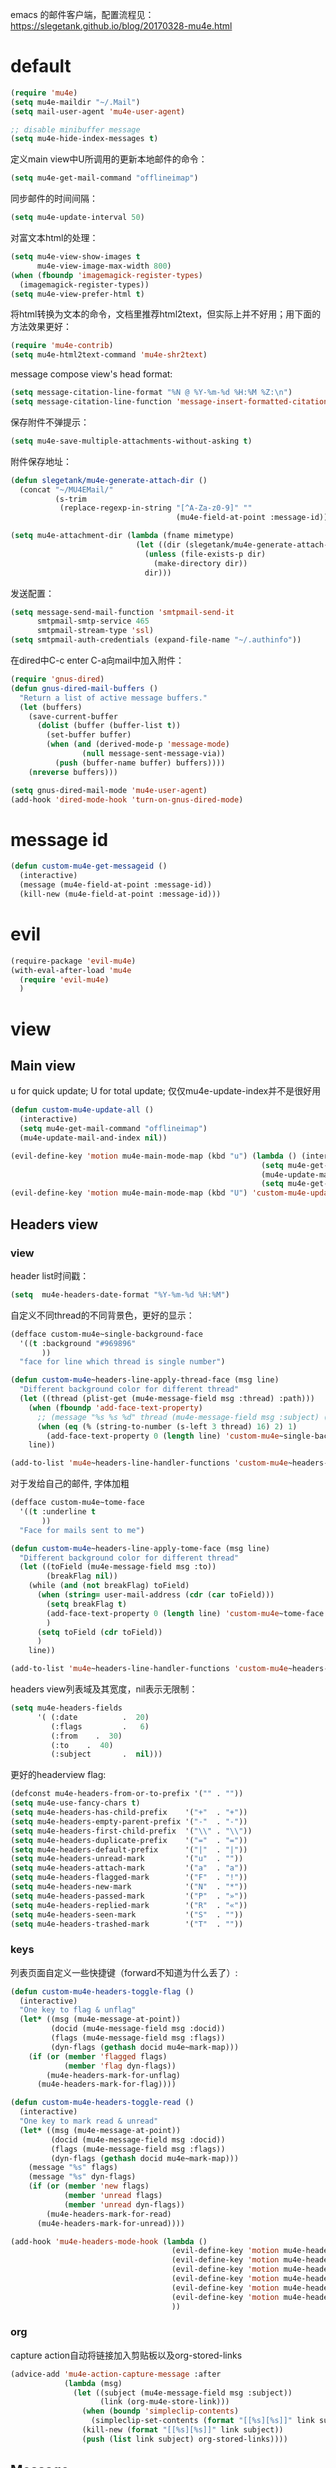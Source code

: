 emacs 的邮件客户端，配置流程见：[[https://slegetank.github.io/blog/20170328-mu4e.html]]

* default
#+BEGIN_SRC emacs-lisp
  (require 'mu4e)
  (setq mu4e-maildir "~/.Mail")
  (setq mail-user-agent 'mu4e-user-agent)

  ;; disable minibuffer message
  (setq mu4e-hide-index-messages t)
#+END_SRC

定义main view中U所调用的更新本地邮件的命令：
#+BEGIN_SRC emacs-lisp
  (setq mu4e-get-mail-command "offlineimap")
#+END_SRC

同步邮件的时间间隔：
#+BEGIN_SRC emacs-lisp
  (setq mu4e-update-interval 50)
#+END_SRC

对富文本html的处理：
#+BEGIN_SRC emacs-lisp
  (setq mu4e-view-show-images t
        mu4e-view-image-max-width 800)
  (when (fboundp 'imagemagick-register-types)
    (imagemagick-register-types))
  (setq mu4e-view-prefer-html t)
#+END_SRC

将html转换为文本的命令，文档里推荐html2text，但实际上并不好用；用下面的方法效果更好：
#+BEGIN_SRC emacs-lisp
(require 'mu4e-contrib)
(setq mu4e-html2text-command 'mu4e-shr2text)
#+END_SRC

message compose view's head format:
#+BEGIN_SRC emacs-lisp
  (setq message-citation-line-format "%N @ %Y-%m-%d %H:%M %Z:\n")
  (setq message-citation-line-function 'message-insert-formatted-citation-line)
#+END_SRC

保存附件不弹提示：
#+BEGIN_SRC emacs-lisp
  (setq mu4e-save-multiple-attachments-without-asking t)
#+END_SRC

附件保存地址：
#+BEGIN_SRC emacs-lisp
  (defun slegetank/mu4e-generate-attach-dir ()
    (concat "~/MU4EMail/"
            (s-trim
             (replace-regexp-in-string "[^A-Za-z0-9]" ""
                                       (mu4e-field-at-point :message-id)))))

  (setq mu4e-attachment-dir (lambda (fname mimetype)
                              (let ((dir (slegetank/mu4e-generate-attach-dir)))
                                (unless (file-exists-p dir)
                                  (make-directory dir))
                                dir)))
#+END_SRC

发送配置：
#+BEGIN_SRC emacs-lisp
  (setq message-send-mail-function 'smtpmail-send-it
        smtpmail-smtp-service 465
        smtpmail-stream-type 'ssl)
  (setq smtpmail-auth-credentials (expand-file-name "~/.authinfo"))
#+END_SRC

在dired中C-c enter C-a向mail中加入附件：
#+BEGIN_SRC emacs-lisp
  (require 'gnus-dired)
  (defun gnus-dired-mail-buffers ()
    "Return a list of active message buffers."
    (let (buffers)
      (save-current-buffer
        (dolist (buffer (buffer-list t))
          (set-buffer buffer)
          (when (and (derived-mode-p 'message-mode)
                  (null message-sent-message-via))
            (push (buffer-name buffer) buffers))))
      (nreverse buffers)))

  (setq gnus-dired-mail-mode 'mu4e-user-agent)
  (add-hook 'dired-mode-hook 'turn-on-gnus-dired-mode)
#+END_SRC
* message id
#+BEGIN_SRC emacs-lisp
  (defun custom-mu4e-get-messageid ()
    (interactive)
    (message (mu4e-field-at-point :message-id))
    (kill-new (mu4e-field-at-point :message-id)))
#+END_SRC
* evil
#+BEGIN_SRC emacs-lisp
  (require-package 'evil-mu4e)
  (with-eval-after-load 'mu4e
    (require 'evil-mu4e)
    )
#+END_SRC
* view
** Main view
u for quick update; U for total update; 仅仅mu4e-update-index并不是很好用
#+BEGIN_SRC emacs-lisp
  (defun custom-mu4e-update-all ()
    (interactive)
    (setq mu4e-get-mail-command "offlineimap")
    (mu4e-update-mail-and-index nil))

  (evil-define-key 'motion mu4e-main-mode-map (kbd "u") (lambda () (interactive)
                                                          (setq mu4e-get-mail-command "offlineimap -q")
                                                          (mu4e-update-mail-and-index nil)
                                                          (setq mu4e-get-mail-command "offlineimap")))
  (evil-define-key 'motion mu4e-main-mode-map (kbd "U") 'custom-mu4e-update-all)
#+END_SRC
** Headers view
*** view
header list时间戳：
#+BEGIN_SRC emacs-lisp
  (setq  mu4e-headers-date-format "%Y-%m-%d %H:%M")
#+END_SRC

自定义不同thread的不同背景色，更好的显示：
#+BEGIN_SRC emacs-lisp
  (defface custom-mu4e~single-background-face
    '((t :background "#969896"
         ))
    "face for line which thread is single number")

  (defun custom-mu4e~headers-line-apply-thread-face (msg line)
    "Different background color for different thread"
    (let ((thread (plist-get (mu4e-message-field msg :thread) :path)))
      (when (fboundp 'add-face-text-property)
        ;; (message "%s %s %d" thread (mu4e-message-field msg :subject) (string-to-number (s-left 3 thread) 16))
        (when (eq (% (string-to-number (s-left 3 thread) 16) 2) 1)
          (add-face-text-property 0 (length line) 'custom-mu4e~single-background-face t line)))
      line))

  (add-to-list 'mu4e~headers-line-handler-functions 'custom-mu4e~headers-line-apply-thread-face)
#+END_SRC

对于发给自己的邮件, 字体加粗
#+BEGIN_SRC emacs-lisp
  (defface custom-mu4e~tome-face
    '((t :underline t
         ))
    "Face for mails sent to me")

  (defun custom-mu4e~headers-line-apply-tome-face (msg line)
    "Different background color for different thread"
    (let ((toField (mu4e-message-field msg :to))
          (breakFlag nil))
      (while (and (not breakFlag) toField)
        (when (string= user-mail-address (cdr (car toField)))
          (setq breakFlag t)
          (add-face-text-property 0 (length line) 'custom-mu4e~tome-face t line)
          )
        (setq toField (cdr toField))
        )
      line))

  (add-to-list 'mu4e~headers-line-handler-functions 'custom-mu4e~headers-line-apply-tome-face)
#+END_SRC

headers view列表域及其宽度，nil表示无限制：
#+BEGIN_SRC emacs-lisp
  (setq mu4e-headers-fields
        '( (:date          .  20)
           (:flags         .   6)
           (:from    .  30)
           (:to    .  40)
           (:subject       .  nil)))
#+END_SRC

更好的headerview flag:
#+BEGIN_SRC emacs-lisp
  (defconst mu4e-headers-from-or-to-prefix '("" . ""))
  (setq mu4e-use-fancy-chars t)
  (setq mu4e-headers-has-child-prefix    '("+"  . "+"))
  (setq mu4e-headers-empty-parent-prefix '("-"  . "-"))
  (setq mu4e-headers-first-child-prefix  '("\\" . "\\"))
  (setq mu4e-headers-duplicate-prefix    '("="  . "="))
  (setq mu4e-headers-default-prefix      '("|"  . "|"))
  (setq mu4e-headers-unread-mark         '("u"  . ""))
  (setq mu4e-headers-attach-mark         '("a"  . "a"))
  (setq mu4e-headers-flagged-mark        '("F"  . "!"))
  (setq mu4e-headers-new-mark            '("N"  . "*"))
  (setq mu4e-headers-passed-mark         '("P"  . "»"))
  (setq mu4e-headers-replied-mark        '("R"  . "«"))
  (setq mu4e-headers-seen-mark           '("S"  . ""))
  (setq mu4e-headers-trashed-mark        '("T"  . ""))
#+END_SRC

*** keys
列表页面自定义一些快捷键（forward不知道为什么丢了）:
#+BEGIN_SRC emacs-lisp
  (defun custom-mu4e-headers-toggle-flag ()
    (interactive)
    "One key to flag & unflag"
    (let* ((msg (mu4e-message-at-point))
           (docid (mu4e-message-field msg :docid))
           (flags (mu4e-message-field msg :flags))
           (dyn-flags (gethash docid mu4e~mark-map)))
      (if (or (member 'flagged flags)
              (member 'flag dyn-flags))
          (mu4e-headers-mark-for-unflag)
        (mu4e-headers-mark-for-flag))))

  (defun custom-mu4e-headers-toggle-read ()
    (interactive)
    "One key to mark read & unread"
    (let* ((msg (mu4e-message-at-point))
           (docid (mu4e-message-field msg :docid))
           (flags (mu4e-message-field msg :flags))
           (dyn-flags (gethash docid mu4e~mark-map)))
      (message "%s" flags)
      (message "%s" dyn-flags)
      (if (or (member 'new flags)
              (member 'unread flags)
              (member 'unread dyn-flags))
          (mu4e-headers-mark-for-read)
        (mu4e-headers-mark-for-unread))))

  (add-hook 'mu4e-headers-mode-hook (lambda ()
                                      (evil-define-key 'motion mu4e-headers-mode-map (kbd "F") 'mu4e-compose-forward)
                                      (evil-define-key 'motion mu4e-headers-mode-map (kbd "!") 'custom-mu4e-headers-toggle-flag)
                                      (evil-define-key 'motion mu4e-headers-mode-map (kbd "*") 'custom-mu4e-headers-toggle-read)
                                      (evil-define-key 'motion mu4e-headers-mode-map (kbd "E") 'mu4e-compose-edit)
                                      (evil-define-key 'motion mu4e-headers-mode-map (kbd "C-n") 'mu4e-headers-next-unread)
                                      (evil-define-key 'motion mu4e-headers-mode-map (kbd "C-p") 'mu4e-headers-prev-unread)
                                      ))
#+END_SRC

*** org
capture action自动将链接加入剪贴板以及org-stored-links
#+BEGIN_SRC emacs-lisp
  (advice-add 'mu4e-action-capture-message :after
              (lambda (msg)
                (let ((subject (mu4e-message-field msg :subject))
                      (link (org-mu4e-store-link)))
                  (when (boundp 'simpleclip-contents)
                    (simpleclip-set-contents (format "[[%s][%s]]" link subject)))
                  (kill-new (format "[[%s][%s]]" link subject))
                  (push (list link subject) org-stored-links))))
#+END_SRC
** Message
#+BEGIN_SRC emacs-lisp
  (add-hook 'message-mode-hook
            (lambda ()
              (font-lock-add-keywords nil
                                      '(("^[ \t]*>[ \t]*>[ \t]*>.*$"
                                         (0 'message-multiply-quoted-text-face))
                                        ("^[ \t]*>[ \t]*>.*$"
                                         (0 'message-double-quoted-text-face))))))
#+END_SRC

tab to jump link:
#+BEGIN_SRC emacs-lisp
  (add-hook 'mu4e-view-mode-hook
            (lambda ()
              (evil-define-key 'motion mu4e-view-mode-map (kbd "g") 'mu4e-view-go-to-url)
              (evil-define-key 'motion mu4e-view-mode-map (kbd "<tab>") 'shr-next-link)
              (evil-define-key 'motion mu4e-view-mode-map (kbd "<S-tab>") 'shr-previous-link)))
#+END_SRC

头部展示的域：
#+BEGIN_SRC emacs-lisp
  (setq mu4e-view-fields '(:from :to :cc :subject :date :attachments))
#+END_SRC

显示完整邮件地址：
#+BEGIN_SRC emacs-lisp
  (setq mu4e-view-show-addresses t)
#+END_SRC

aV在浏览器中打开：
#+BEGIN_SRC emacs-lisp
  (add-to-list 'mu4e-view-actions
               '("ViewInBrowser" . mu4e-action-view-in-browser) t)
#+END_SRC

更好的输入：
#+BEGIN_SRC emacs-lisp
  (defun custom-mu4e-no-auto-fill ()
    "Turn off auto-fill-mode."
    (auto-fill-mode -1))

  (add-hook 'mu4e-compose-mode-hook 'custom-mu4e-no-auto-fill)

  (add-hook 'mu4e-compose-mode-hook 'orgstruct++-mode 'append)
  (add-hook 'mu4e-compose-mode-hook 'orgtbl-mode 'append)
#+END_SRC

保存并打开附件所在地址：
#+BEGIN_SRC emacs-lisp
  (defun slegetank/mu4e-save-and-open-attach-dir ()
    (interactive)
    "Save all attachments and open its dir in finder"
    (let* ((msg (mu4e-message-at-point))
           (count (hash-table-count mu4e~view-attach-map))
           (attachnums (mu4e-split-ranges-to-numbers "a" count)))
      (let* ((path (concat (mu4e~get-attachment-dir) "/"))
             (attachdir (mu4e~view-request-attachments-dir path)))
        (dolist (num attachnums)
          (let* ((att (mu4e~view-get-attach msg num))
                 (fname  (plist-get att :name))
                 (index (plist-get att :index))
                 (retry t)
                 fpath)
            (while retry
              (setq fpath (expand-file-name (concat attachdir fname) path))
              (setq retry
                    (and (file-exists-p fpath)
                         (not (y-or-n-p
                               (mu4e-format "Overwrite '%s'?" fpath))))))
            (mu4e~proc-extract
             'save (mu4e-message-field msg :docid)
             index mu4e-decryption-policy fpath)))))
    (shell-command (format "open %s" (slegetank/mu4e-generate-attach-dir))))
#+END_SRC
* contexts
默认第一个context
#+BEGIN_SRC emacs-lisp
  (setq mu4e-context-policy 'pick-first)
#+END_SRC

;; 匹配不到context则默认使用当前的
#+BEGIN_SRC emacs-lisp
  (setq mu4e-compose-context-policy nil)
#+END_SRC

#+BEGIN_SRC emacs-lisp
      (let (
  ;; (163-mailaddr "slege_tank@163.com")
            (work-mailaddr "shuai.zhao@linkplay.com"))
        (setq mu4e-contexts
              `(,(make-mu4e-context
                  :name "work"
                  :match-func (lambda (msg)
                                (when msg
                                  (mu4e-message-contact-field-matches msg
                                                                      :to "shuai.zhao@linkplay.com")))
                  :vars `( (user-mail-address      . ,work-mailaddr)
                           (user-full-name         . "shuai.zhao" )
                           (smtpmail-smtp-server   . "smtp.exmail.qq.com")
                           (mu4e-sent-messages-behavior . sent)
                           (mu4e-maildir-shortcuts .
                                                   ( (,(format "/%s/INBOX" work-mailaddr) . ?i)
                                                     (,(format "/[%s]/.Sent Mail" work-mailaddr) . ?s)
                                                     (,(format "/[%s]/.Trash" work-mailaddr) . ?t)
                                                     (,(format "/%s/其他文件夹.Jenkins" work-mailaddr) . ?j)))
                           (mu4e-drafts-folder     . ,(format "/[%s]/.Drafts" work-mailaddr))
                           (mu4e-sent-folder       . ,(format "/[%s]/.Sent Mail" work-mailaddr))
                           (mu4e-trash-folder      . ,(format "/[%s]/.Trash" work-mailaddr) )
                           (mu4e-refile-folder     . ,(format "/[%s]/.All Mail" work-mailaddr) )
                           (mu4e-bookmarks         . ((,(format "flag:unread maildir:/%s/INBOX AND NOT flag:trashed" work-mailaddr)  "Unread messages"      ?u)
                                                      (,(format "flag:flagged maildir:/%s/INBOX" work-mailaddr)  "Flagged messages"      ?f)
                                                      (,(format "to:shuai.zhao maildir:/%s/INBOX" work-mailaddr)  "To me"      ?m)
                                                       ))

                           (mu4e-compose-signature . ,(concat
                                                      "赵帅 (Shuai Zhao)\n"
                                                      (format "Email: %s\n" work-mailaddr)
                                                      "\n"))))
                ;; ,(make-mu4e-context
                ;;   :name "163"
                ;;   :match-func (lambda (msg)
                ;;                 (when msg
                ;;                   (mu4e-message-contact-field-matches msg
                ;;                                                       :to "slege_tank@163.com")))
                ;;   :vars `( (user-mail-address      . ,163-mailaddr)
                ;;            (user-full-name         . "slegetank" )
                ;;            (smtpmail-smtp-server   . "smtp.163.com")
                ;;            (mu4e-sent-messages-behavior . delete)
                ;;            (mu4e-maildir-shortcuts .
                ;;                                    ( (,(format "/%s/INBOX" 163-mailaddr) . ?i)
                ;;                                      (,(format "/[%s]/.Sent Mail" 163-mailaddr) . ?s)
                ;;                                      (,(format "/[%s]/.Trash" 163-mailaddr) . ?t)
                ;;                                      (,(format "/[%s]/.All Mail" 163-mailaddr) . ?a)))
                ;;            (mu4e-drafts-folder     . ,(format "/[%s]/.Drafts" 163-mailaddr))
                ;;            (mu4e-sent-folder       . ,(format "/[%s]/.Sent Mail" 163-mailaddr))
                ;;            (mu4e-trash-folder      . ,(format "/[%s]/.Trash" 163-mailaddr) )
                ;;            (mu4e-refile-folder     . ,(format "/[%s]/.All Mail" 163-mailaddr) )
                ;;            (mu4e-bookmarks         . ((,(format "flag:unread maildir:/%s/INBOX AND NOT flag:trashed" work-mailaddr)  "Unread messages"      ?u)
                ;;                                       (,(format "flag:flagged maildir:/%s/INBOX" work-mailaddr)  "Flagged messages"      ?f)
                ;;                                       (,(format "to:slege_tank@163.com maildir:/%s/INBOX" work-mailaddr)  "To me"      ?m)
                ;;                                       ))
                ;;            (mu4e-compose-signature .
                ;;                                    ,(concat
                ;;                                     "Thanks\n"
                ;;                                     "slegetank\n"))))

    )))
#+END_SRC

* send
** org mode
主旨就是使用org mode来编辑邮件：
一篇不错的文章：
http://kitchingroup.cheme.cmu.edu/blog/2016/10/29/Sending-html-emails-from-org-mode-with-org-mime/
另一篇：
http://thomasf.github.io/solarized-css/test/org-hacks.html

标志位，用来区分是否使用org-mode编辑邮件：
#+BEGIN_SRC emacs-lisp
  (defvar custom-compose-org-flag nil "Flag compose htmlize of plain mail")
#+END_SRC

判断当前的org-mode是否在编辑邮件：
#+BEGIN_SRC emacs-lisp
  (defun custom-org-mail-p ()
    "judge if mail org mode"
    (interactive)
       (and (member 'org~mu4e-mime-switch-headers-or-body post-command-hook) (equal major-mode 'org-mode)))
#+END_SRC

发送邮件时忽略原本的自动org转换，使用自定义方法：
#+BEGIN_SRC emacs-lisp
  (require 'org-mu4e)
  (setq org-mu4e-convert-to-html nil)
#+END_SRC

新建邮件时自动添加一些org mode的头部设置：
#+BEGIN_SRC emacs-lisp
  (defun custom-init-html-body ()
    "Insert body end separator, so that org-mime can translate properly"
    (save-excursion
      (goto-char (point-min))
      (re-search-forward mail-header-separator)
      (let ((custom-header "SETUPFILE:"))
        (when (not (re-search-forward custom-header nil t))
          (insert "\n#+SETUPFILE: ~/.emacs.d/org-template/email.org\n")))))
#+END_SRC

转换mail-header-separator和mu4e-compose-signature之间的部分；这样附件就可以正确的发出去了：
#+BEGIN_SRC emacs-lisp
  (defun custom-htmlize-mail-body ()
    "Only htmlize the body on top of the custom signature"
    (require 'org)
    (let (beg end)
      (goto-char (point-min))
      (re-search-forward mail-header-separator)
      (beginning-of-line 2)
      (setq beg (point))
      (re-search-forward mu4e-compose-signature)
      (end-of-line -1)
      (setq end (point))

      ;; select the region I want
      (goto-char beg)
      (set-mark-command nil)
      (goto-char end)
      (setq deactivate-mark nil)

      ;; so that this function only translate the things in the region
      (org-mime-htmlize)))
#+END_SRC

在body中C-c C-c时，使用`mu4e-compose-mode的方法：
#+BEGIN_SRC emacs-lisp
  (require-package 'org-mime)
  (require 'org-mime)

  (defun custom-htmlize-and-send ()
    "When in an org-mu4e-compose-org-mode message, htmlize and send it."
    (interactive)
    (when (member 'org~mu4e-mime-switch-headers-or-body post-command-hook)
      (remove-hook 'mu4e-compose-mode-hook 'org~mu4e-mime-switch-headers-or-body)
      (mu4e-compose-mode)
      (call-interactively 'orgtbl-ctrl-c-ctrl-c))
    (call-interactively 'org-ctrl-c-ctrl-c))

  (define-key org-mode-map (kbd "C-c C-c") 'custom-htmlize-and-send)
#+END_SRC

当在body中时，使C-c C-a变得可以添加附件；将附件放到最后，使其不会被错误的转换为html：
#+BEGIN_SRC emacs-lisp
  ;; (defun mml-attach-file--go-to-eob (orig-fun &rest args)
  ;;   "Go to the end of buffer before attaching files."
  ;;   (save-excursion
  ;;     (save-restriction
  ;;       (widen)
  ;;       (goto-char (point-max))
  ;;       (apply orig-fun args))))

  ;; (advice-add 'mml-attach-file :around #'mml-attach-file--go-to-eob)

  ;;   (defun custom-mail-attach ()
  ;;     (interactive)
  ;;     (if (member 'org~mu4e-mime-switch-headers-or-body post-command-hook)
  ;;         (call-interactively 'mml-attach-file)
  ;;       (org-attach)))

  ;;   (add-hook 'org-mode-hook (lambda () (define-key org-mode-map (kbd "C-c C-a") 'custom-mail-attach)))
#+END_SRC

处理右键拖拽附件：
#+BEGIN_SRC emacs-lisp
  (defun custom-mail-drag-attach (fromname)
    "deal with drag image for mail"
    (when (and (file-regular-p fromname) (custom-org-mail-p))
      (mml-attach-file fromname (mm-default-file-encoding fromname) nil "attachment")))
#+END_SRC

q to quit:
#+BEGIN_SRC emacs-lisp
  (defun custom-org-mode-q-key ()
    "q in normal mode only when in mail means quit"
    (interactive)
    (if (member 'org~mu4e-mime-switch-headers-or-body post-command-hook)
        (kill-buffer (current-buffer))
      (call-interactively 'evil-record-macro)))

  (with-eval-after-load 'org-table
    (add-hook 'orgtbl-mode-hook
              (lambda ()
                (evil-define-key 'normal orgtbl-mode-hook (kbd "q") (lambda ()
                                                                      (interactive)
                                                                      (org-kill-note-or-show-branches))))))

  (evil-define-key 'normal mu4e-compose-mode-map (kbd "q") 'orgstruct-hijacker-org-kill-note-or-show-branches)
  (evil-define-key 'normal org-mode-map (kbd "q") 'custom-org-mode-q-key)
#+END_SRC
** htmlize/plain
#+BEGIN_SRC emacs-lisp
  (defun custom-mu4e-ask-before-send ()
    "ask before send"
    (unless (yes-or-no-p "Sure you want to send this?")
      (when custom-compose-org-flag
        (with-current-buffer (current-buffer)
          (add-hook 'mu4e-compose-mode-hook 'org~mu4e-mime-switch-headers-or-body)
          (mu4e-compose-mode)
          (undo-tree-undo)))
      (signal 'quit nil)))

  (add-hook 'message-send-hook 'custom-mu4e-ask-before-send)

  (defun custom-mu4e-after-send-method ()
    "deal with the after send info"
    (add-hook 'mu4e-compose-mode-hook 'org~mu4e-mime-switch-headers-or-body))

  (defun custom-compose-html-plain-config ()
    (if custom-compose-org-flag
        (progn
          (message "htmlize")
          (add-hook 'mu4e-compose-mode-hook 'org~mu4e-mime-switch-headers-or-body)
          (add-hook 'mu4e-compose-mode-hook 'custom-init-html-body)
          (add-hook 'message-send-hook 'custom-htmlize-mail-body)
          (add-hook 'message-send-hook 'custom-mu4e-after-send-method t))
      (progn
        (message "plain")
        (remove-hook 'mu4e-compose-mode-hook 'org~mu4e-mime-switch-headers-or-body)
        (remove-hook 'mu4e-compose-mode-hook 'custom-init-html-body)
        (remove-hook 'message-send-hook 'custom-htmlize-mail-body)
        (remove-hook 'message-send-hook 'custom-mu4e-after-send-method))))

  (custom-compose-html-plain-config)

  (defun custom-compose-html-plain-config-switch ()
    "switch htmlize/plain mail"
    (interactive)
    (setq custom-compose-org-flag (not custom-compose-org-flag))
    (custom-compose-html-plain-config))
#+END_SRC

* css
#+BEGIN_SRC emacs-lisp
  (add-hook 'org-mime-html-hook
            (lambda ()
              (org-mime-change-element-style
               "pre" "margin-left: 2em;")))

  (add-hook 'org-mime-html-hook
            (lambda ()
              (org-mime-change-element-style
               "blockquote" "border-left: 2px solid gray; padding-left: 4px;")))
#+END_SRC

代码块暗色背景：
#+BEGIN_SRC emacs-lisp
  ;; uncomment to displyay src blocks with a dark background
  ;; (add-hook 'org-mime-html-hook
  ;;           (lambda ()
  ;;             (org-mime-change-element-style
  ;;              "pre" (format "color: %s; background-color: %s; padding: 0.5em;"
  ;;                            "#E6E1DC" "#232323"))))
#+END_SRC

* search
http://www.djcbsoftware.nl/code/mu/cheatsheet.html
* contacts
#+BEGIN_SRC emacs-lisp
  (defun custom-select-and-insert-contact (&optional start)
    (interactive)
    (let ((mail-abbrev-mode-regexp mu4e~compose-address-fields-regexp)
          (eoh ;; end-of-headers
           (save-excursion
             (goto-char (point-min))
             (search-forward-regexp mail-header-separator nil t))))
      (when (and eoh (> eoh (point)) (mail-abbrev-in-expansion-header-p))
        (let* ((end (point))
               (start
                (or start
                    (save-excursion
                      (re-search-backward "\\(\\`\\|[\n:,]\\)[ \t]*")
                      (goto-char (match-end 0))
                      (point))))
               (contact
                (ido-completing-read "Contact: "
                                     mu4e~contacts
                                     nil
                                     nil
                                     (buffer-substring-no-properties start end))))
          (unless (equal contact "")
            (kill-region start end)
            (insert contact))))))
#+END_SRC
* packages
** mu4e-alert
#+BEGIN_SRC emacs-lisp
  ;; (require-package 'mu4e-alert)
  ;; (with-eval-after-load 'mu4e
  ;;   ;; (mu4e-alert-set-default-style 'notifier)
  ;;   ;; (add-hook 'after-init-hook #'mu4e-alert-enable-notifications)
  ;;   (add-hook 'after-init-hook #'mu4e-alert-enable-mode-line-display)
  ;;   (setq mu4e-alert-interesting-mail-query "flag:unread maildir:/shuai.zhao@linkplay.com/INBOX"))

#+END_SRC

** mu4e-maildirs-extension
#+BEGIN_SRC emacs-lisp
  (require-package 'mu4e-maildirs-extension)
  (with-eval-after-load 'mu4e
    (require 'mu4e-maildirs-extension)
    (mu4e-maildirs-extension)
    (evil-define-key 'motion mu4e-main-mode-map (kbd "<tab>") 'mu4e-maildirs-extension-toggle-maildir-at-point))

    ;;(setq mu4e-maildirs-extension-custom-list '("/slege_tank@163.com/INBOX"))
    ;;(setq mu4e-maildirs-extension-default-collapse-level 2)
#+END_SRC
* keys
#+BEGIN_SRC emacs-lisp
      (evil-leader/set-key
        "ma" 'mu4e
        "mc" 'custom-compose-html-plain-config-switch
        "mu" 'custom-mu4e-update-all
        "mi" 'custom-mu4e-get-messageid
        "ms" 'slegetank/mu4e-save-and-open-attach-dir)
#+END_SRC

